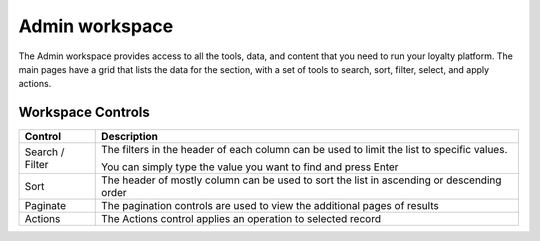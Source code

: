.. index::
   single: admin_workspace

Admin workspace
===============

The Admin workspace provides access to all the tools, data, and content that you need to run your loyalty platform. The main pages have a grid that lists the data for the section, with a set of tools to search, sort, filter, select, and apply actions.

.. image:: /userguide/_images/workspace.png
   :alt:   Admin workspace

   
Workspace Controls
''''''''''''''''''

+-----------------+-------------------------------------------------------------------------------------------+
| Control         | Description                                                                               |
+=================+===========================================================================================+
| Search / Filter | The filters in the header of each column can be used to limit the list to specific values.|  
|                 |                                                                                           |
|                 | You can simply type the value you want to find and press Enter                            |
+-----------------+-------------------------------------------------------------------------------------------+
| Sort            | The header of mostly column can be used to sort the list in ascending or descending order |
+-----------------+-------------------------------------------------------------------------------------------+
| Paginate        | The pagination controls are used to view the additional pages of results                  |
+-----------------+-------------------------------------------------------------------------------------------+
| Actions         | The Actions control applies an operation to selected record                               |
+-----------------+-------------------------------------------------------------------------------------------+

